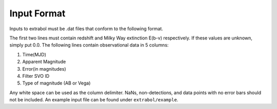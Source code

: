 Input Format
============

Inputs to extrabol must be .dat files that conform to the following format.

The first two lines must contain redshift and Milky Way extinction E(b-v) respectively. If these values are unknown, simply put 0.0. The following lines contain observational data in 5 columns:

1. Time(MJD)
2. Apparent Magnitude
3. Error(in magnitudes)
4. Filter SVO ID
5. Type of magnitude (AB or Vega)

Any white space can be used as the column delimiter. NaNs, non-detections, and data points with no error bars should not be included. An example input file can be found under ``extrabol/example``.